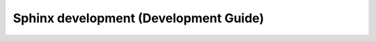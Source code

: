

.. index::
   pair: Sphinx ; Development
   pair: Dev; Guide (Sphinx)

.. _sphinx_dev_guide:

======================================
Sphinx development (Development Guide)
======================================

.. seealso::

   - https://github.com/sphinx-doc/sphinx

